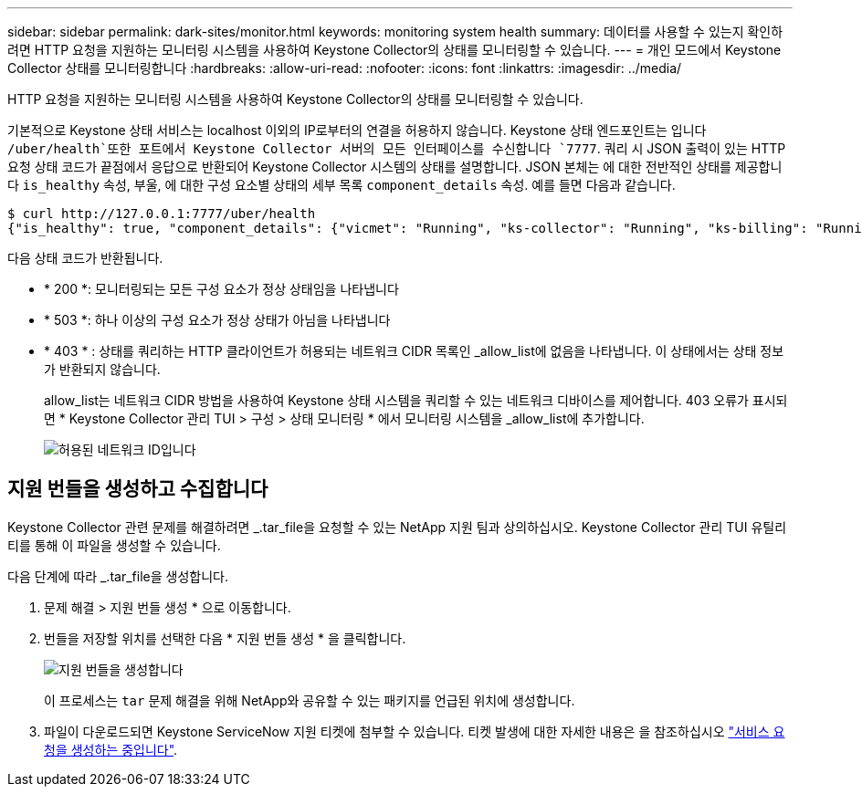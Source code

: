 ---
sidebar: sidebar 
permalink: dark-sites/monitor.html 
keywords: monitoring system health 
summary: 데이터를 사용할 수 있는지 확인하려면 HTTP 요청을 지원하는 모니터링 시스템을 사용하여 Keystone Collector의 상태를 모니터링할 수 있습니다. 
---
= 개인 모드에서 Keystone Collector 상태를 모니터링합니다
:hardbreaks:
:allow-uri-read: 
:nofooter: 
:icons: font
:linkattrs: 
:imagesdir: ../media/


[role="lead"]
HTTP 요청을 지원하는 모니터링 시스템을 사용하여 Keystone Collector의 상태를 모니터링할 수 있습니다.

기본적으로 Keystone 상태 서비스는 localhost 이외의 IP로부터의 연결을 허용하지 않습니다. Keystone 상태 엔드포인트는 입니다 `/uber/health`또한 포트에서 Keystone Collector 서버의 모든 인터페이스를 수신합니다 `7777`. 쿼리 시 JSON 출력이 있는 HTTP 요청 상태 코드가 끝점에서 응답으로 반환되어 Keystone Collector 시스템의 상태를 설명합니다.
JSON 본체는 에 대한 전반적인 상태를 제공합니다 `is_healthy` 속성, 부울, 에 대한 구성 요소별 상태의 세부 목록 `component_details` 속성.
예를 들면 다음과 같습니다.

[listing]
----
$ curl http://127.0.0.1:7777/uber/health
{"is_healthy": true, "component_details": {"vicmet": "Running", "ks-collector": "Running", "ks-billing": "Running", "chronyd": "Running"}}
----
다음 상태 코드가 반환됩니다.

* * 200 *: 모니터링되는 모든 구성 요소가 정상 상태임을 나타냅니다
* * 503 *: 하나 이상의 구성 요소가 정상 상태가 아님을 나타냅니다
* * 403 * : 상태를 쿼리하는 HTTP 클라이언트가 허용되는 네트워크 CIDR 목록인 _allow_list에 없음을 나타냅니다. 이 상태에서는 상태 정보가 반환되지 않습니다.
+
allow_list는 네트워크 CIDR 방법을 사용하여 Keystone 상태 시스템을 쿼리할 수 있는 네트워크 디바이스를 제어합니다. 403 오류가 표시되면 * Keystone Collector 관리 TUI > 구성 > 상태 모니터링 * 에서 모니터링 시스템을 _allow_list에 추가합니다.

+
image:cidr-list.png["허용된 네트워크 ID입니다"]





== 지원 번들을 생성하고 수집합니다

Keystone Collector 관련 문제를 해결하려면 _.tar_file을 요청할 수 있는 NetApp 지원 팀과 상의하십시오. Keystone Collector 관리 TUI 유틸리티를 통해 이 파일을 생성할 수 있습니다.

다음 단계에 따라 _.tar_file을 생성합니다.

. 문제 해결 > 지원 번들 생성 * 으로 이동합니다.
. 번들을 저장할 위치를 선택한 다음 * 지원 번들 생성 * 을 클릭합니다.
+
image:dark-site-generate-support-bundle-1.png["지원 번들을 생성합니다"]

+
이 프로세스는 `tar` 문제 해결을 위해 NetApp와 공유할 수 있는 패키지를 언급된 위치에 생성합니다.

. 파일이 다운로드되면 Keystone ServiceNow 지원 티켓에 첨부할 수 있습니다. 티켓 발생에 대한 자세한 내용은 을 참조하십시오 link:../concepts/gssc.html["서비스 요청을 생성하는 중입니다"].

